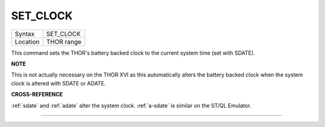 ..  _set-clock:

SET\_CLOCK
==========

+----------+-------------------------------------------------------------------+
| Syntax   |  SET\_CLOCK                                                       |
+----------+-------------------------------------------------------------------+
| Location |  THOR range                                                       |
+----------+-------------------------------------------------------------------+

This command sets the THOR's battery backed clock to the current system
time (set with SDATE).

**NOTE**

This is not actually necessary on the THOR XVI as this automatically
alters the battery backed clock when the system clock is altered with
SDATE or ADATE.

**CROSS-REFERENCE**

:ref:`sdate` and :ref:`adate`
alter the system clock. :ref:`a-sdate` is similar
on the ST/QL Emulator.

--------------


